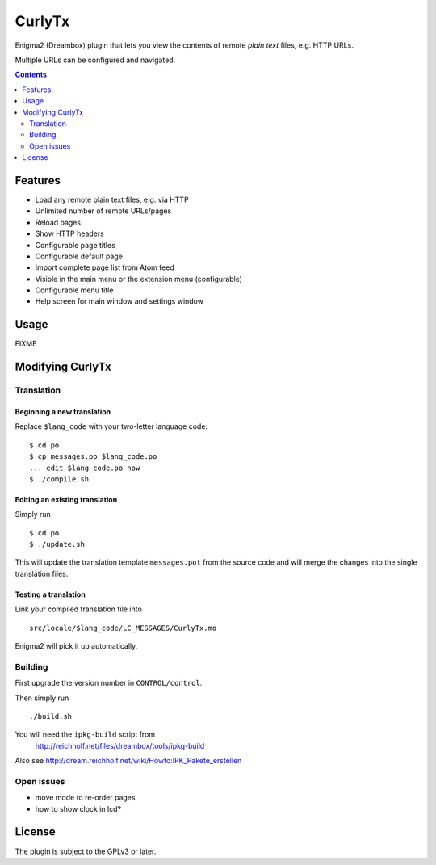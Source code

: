 *******
CurlyTx
*******
Enigma2 (Dreambox) plugin that lets you view the contents of remote
*plain text* files, e.g. HTTP URLs.

Multiple URLs can be configured and navigated.

.. contents::
   :depth: 2


========
Features
========
- Load any remote plain text files, e.g. via HTTP
- Unlimited number of remote URLs/pages
- Reload pages
- Show HTTP headers
- Configurable page titles
- Configurable default page
- Import complete page list from Atom feed
- Visible in the main menu or the extension menu (configurable)
- Configurable menu title
- Help screen for main window and settings window


=====
Usage
=====

FIXME



=================
Modifying CurlyTx
=================


Translation
===========
Beginning a new translation
---------------------------
Replace ``$lang_code`` with your two-letter language code::

    $ cd po
    $ cp messages.po $lang_code.po
    ... edit $lang_code.po now
    $ ./compile.sh


Editing an existing translation
-------------------------------
Simply run ::

    $ cd po
    $ ./update.sh

This will update the translation template ``messages.pot`` from the source code
and will merge the changes into the single translation files.


Testing a translation
---------------------
Link your compiled translation file into ::

    src/locale/$lang_code/LC_MESSAGES/CurlyTx.mo

Enigma2 will pick it up automatically.


Building
========
First upgrade the version number in ``CONTROL/control``.

Then simply run ::

    ./build.sh

You will need the ``ipkg-build`` script from
 http://reichholf.net/files/dreambox/tools/ipkg-build

Also see http://dream.reichholf.net/wiki/Howto:IPK_Pakete_erstellen


Open issues
===========
- move mode to re-order pages
- how to show clock in lcd?


=======
License
=======
The plugin is subject to the GPLv3 or later.
